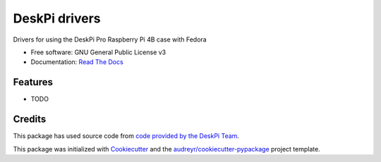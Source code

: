 ==============
DeskPi drivers
==============


.. image:: https://github.com/Iolaum/deskpi/workflows/CI/badge.svg
        :target: https://github.com/Iolaum/deskpi/actions

.. image:: https://readthedocs.org/projects/deskpi/badge/?version=latest
        :target: https://deskpi.readthedocs.io/en/latest/?version=latest
        :alt: Documentation Status

.. image:: https://pyup.io/repos/github/Iolaum/deskpi/shield.svg
     :target: https://pyup.io/repos/github/Iolaum/deskpi/
     :alt: Updates



Drivers for using the DeskPi Pro Raspberry Pi 4B case with Fedora


* Free software: GNU General Public License v3
* Documentation: `Read The Docs`_



Features
--------

* TODO

Credits
-------

This package has used source code from `code provided by the DeskPi Team`_.

This package was initialized with Cookiecutter_ and the `audreyr/cookiecutter-pypackage`_ project template.

.. _Cookiecutter: https://github.com/audreyr/cookiecutter
.. _`audreyr/cookiecutter-pypackage`: https://github.com/audreyr/cookiecutter-pypackage
.. _`code provided by the DeskPi Team`: https://github.com/DeskPi-Team/deskpi
.. _`Read The Docs`: https://deskpi.readthedocs.io.


